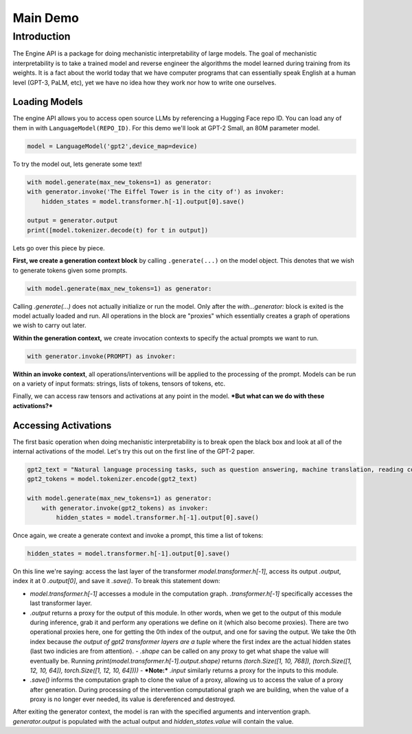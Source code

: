 Main Demo
=========

Introduction 
------------

The Engine API is a package for doing mechanistic interpretability of large models. The goal of mechanistic 
interpretability is to take a trained model and reverse engineer the algorithms the model learned during 
training from its weights. It is a fact about the world today that we have computer programs that can essentially 
speak English at a human level (GPT-3, PaLM, etc), yet we have no idea how they work nor how to write one ourselves. 

	
Loading Models
^^^^^^^^^^^^^^

The engine API allows you to access open source LLMs by referencing a Hugging Face repo ID. 
You can load any of them in with ``LanguageModel(REPO_ID)``. For this demo we'll look at 
GPT-2 Small, an 80M parameter model.


.. code-block:: python

    model = LanguageModel('gpt2',device_map=device)

To try the model out, lets generate some text!

.. code-block:: python

    with model.generate(max_new_tokens=1) as generator:
    with generator.invoke('The Eiffel Tower is in the city of') as invoker:
        hidden_states = model.transformer.h[-1].output[0].save()

    output = generator.output
    print([model.tokenizer.decode(t) for t in output])

Lets go over this piece by piece.

**First, we create a generation context block** by calling ``.generate(...)`` on the model object. This denotes that we wish to generate tokens given some prompts.

.. code-block:: python

    with model.generate(max_new_tokens=1) as generator:

Calling `.generate(...)` does not actually initialize or run the model. Only after the `with...generator:` block is exited is the model actually loaded and run. All operations in the block are "proxies" which essentially creates a graph of operations we wish to carry out later.

**Within the generation context,** we create invocation contexts to specify the actual prompts we want to run.

.. code-block:: python

    with generator.invoke(PROMPT) as invoker:

**Within an invoke context**, all operations/interventions will be applied to the processing of the prompt. Models can be run on a variety of input formats: strings, lists of tokens, tensors of tokens, etc.

Finally, we can access raw tensors and activations at any point in the model. ***But what can we do with these activations?***

.. chart:: charts/chart_schema.json

    Test Caption

Accessing Activations
^^^^^^^^^^^^^^^^^^^^^

The first basic operation when doing mechanistic interpretability is to break open the black box 
and look at all of the internal activations of the model. Let's try this out on the first line of the GPT-2 paper.

.. code-block:: python

    gpt2_text = "Natural language processing tasks, such as question answering, machine translation, reading comprehension, and summarization, are typically approached with supervised learning on taskspecific datasets."
    gpt2_tokens = model.tokenizer.encode(gpt2_text)

    with model.generate(max_new_tokens=1) as generator:
        with generator.invoke(gpt2_tokens) as invoker:
            hidden_states = model.transformer.h[-1].output[0].save()

Once again, we create a generate context and invoke a prompt, this time a list of tokens:

.. code-block:: python
    
    hidden_states = model.transformer.h[-1].output[0].save()

On this line we're saying: access the last layer of the transformer `model.transformer.h[-1]`, access its output `.output`, index it at 0 `.output[0]`, and save it `.save()`. To break this statement down: 

- `model.transformer.h[-1]` accesses a module in the computation graph. `.transformer.h[-1]` specifically accesses the last transformer layer.
- `.output` returns a proxy for the output of this module. In other words, when we get to the output of this module during inference, grab it and perform any operations we define on it (which also become proxies). There are two operational proxies here, one for getting the 0th index of the output, and one for saving the output. We take the 0th index because *the output of gpt2 transformer layers are a tuple* where the first index are the actual hidden states (last two indicies are from attention). 
  - `.shape` can be called on any proxy to get what shape the value will eventually be. Running `print(model.transformer.h[-1].output.shape)` returns `(torch.Size([1, 10, 768]), (torch.Size([1, 12, 10, 64]), torch.Size([1, 12, 10, 64])))`
  - ***Note:*** `.input` similarly returns a proxy for the inputs to this module. 
- `.save()` informs the computation graph to clone the value of a proxy, allowing us to access the value of a proxy after generation. During processing of the intervention computational graph we are building, when the value of a proxy is no longer ever needed, its value is dereferenced and destroyed.

After exiting the generator context, the model is ran with the specified arguments and intervention graph. `generator.output` is populated with the actual output and `hidden_states.value` will contain the value.